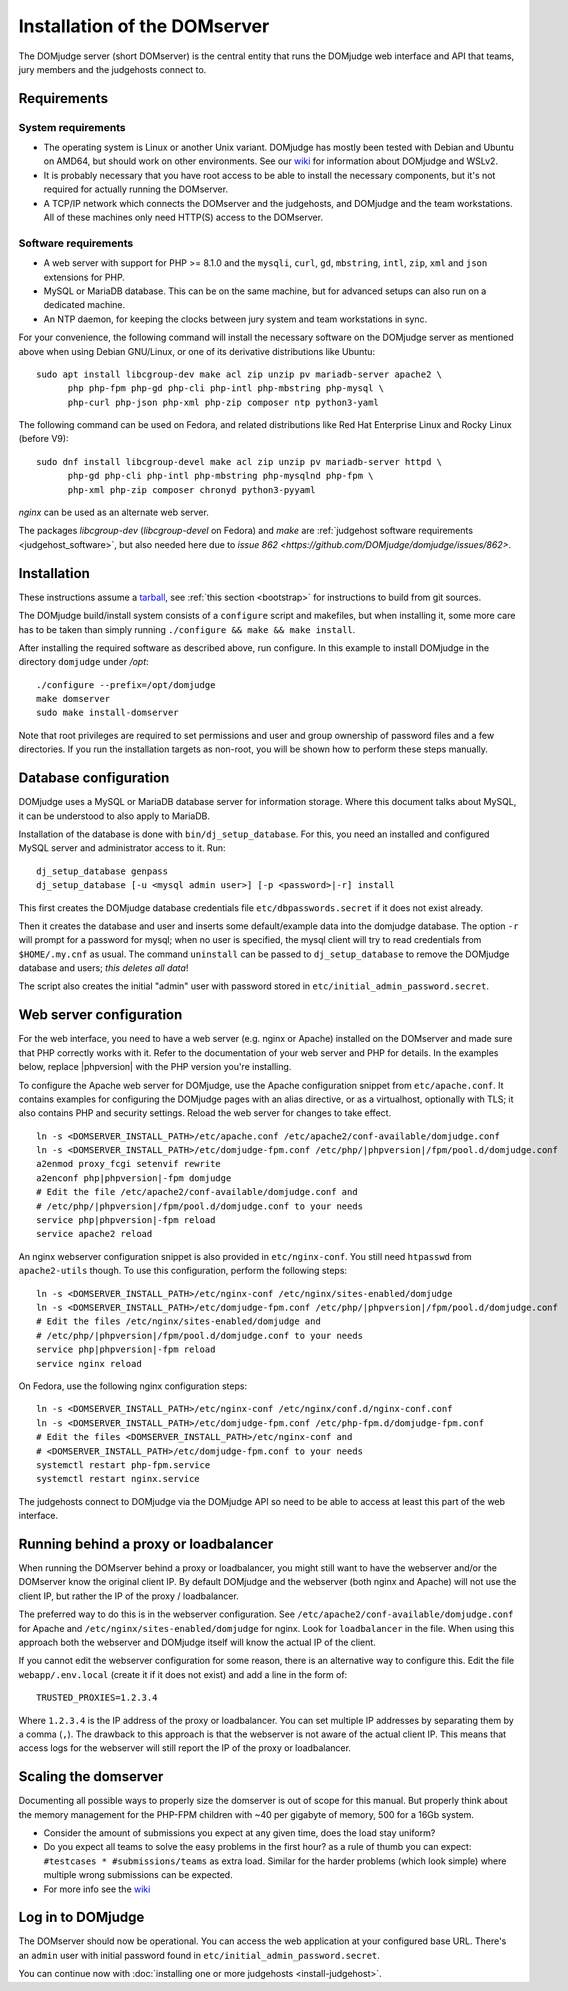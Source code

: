 Installation of the DOMserver
=============================

The DOMjudge server (short DOMserver) is the central entity that runs
the DOMjudge web interface and API that teams, jury members and the
judgehosts connect to.

.. _domserver_requirements:

Requirements
------------

System requirements
```````````````````
* The operating system is Linux or another Unix variant. DOMjudge has mostly
  been tested with Debian and Ubuntu on AMD64, but should work on other environments.
  See our `wiki <https://github.com/DOMjudge/domjudge/wiki/Running-DOMjudge-in-WSL>`_ for information about DOMjudge and WSLv2.
* It is probably necessary that you have root access to be able to install
  the necessary components, but it's not required for actually running the
  DOMserver.
* A TCP/IP network which connects the DOMserver and the judgehosts, and
  DOMjudge and the team workstations. All of these machines only need HTTP(S)
  access to the DOMserver.

Software requirements
`````````````````````
* A web server with support for PHP >= 8.1.0 and the ``mysqli``, ``curl``, ``gd``,
  ``mbstring``, ``intl``, ``zip``, ``xml`` and ``json`` extensions for PHP.
* MySQL or MariaDB database. This can be on the same machine, but for
  advanced setups can also run on a dedicated machine.
* An NTP daemon, for keeping the clocks between jury system and team
  workstations in sync.

For your convenience, the following command will install the necessary
software on the DOMjudge server as mentioned above when using Debian
GNU/Linux, or one of its derivative distributions like Ubuntu::

  sudo apt install libcgroup-dev make acl zip unzip pv mariadb-server apache2 \
        php php-fpm php-gd php-cli php-intl php-mbstring php-mysql \
        php-curl php-json php-xml php-zip composer ntp python3-yaml

The following command can be used on Fedora, and related distributions like
Red Hat Enterprise Linux and Rocky Linux (before V9)::

  sudo dnf install libcgroup-devel make acl zip unzip pv mariadb-server httpd \
        php-gd php-cli php-intl php-mbstring php-mysqlnd php-fpm \
        php-xml php-zip composer chronyd python3-pyyaml

`nginx` can be used as an alternate web server.

The packages `libcgroup-dev` (`libcgroup-devel` on Fedora) and `make` are
:ref:`judgehost software requirements <judgehost_software>`, but also
needed here due to `issue 862 <https://github.com/DOMjudge/domjudge/issues/862>`.

Installation
------------
These instructions assume a `tarball <https://www.domjudge.org/download>`_, see :ref:`this section <bootstrap>`
for instructions to build from git sources.

The DOMjudge build/install system consists of a ``configure``
script and makefiles, but when installing it, some more care has to be
taken than simply running ``./configure && make && make install``.

After installing the required software as described above, run configure.
In this example to install DOMjudge in the directory ``domjudge`` under
`/opt`::

  ./configure --prefix=/opt/domjudge
  make domserver
  sudo make install-domserver

Note that root privileges are required to set permissions and user and
group ownership of password files and a few directories. If you run
the installation targets as non-root, you will be shown how to perform
these steps manually.

Database configuration
----------------------
DOMjudge uses a MySQL or MariaDB database server for information storage.
Where this document talks about MySQL, it can be understood to also apply
to MariaDB.

Installation of the database is done with ``bin/dj_setup_database``.
For this, you need an installed and configured MySQL server and
administrator access to it. Run::

  dj_setup_database genpass
  dj_setup_database [-u <mysql admin user>] [-p <password>|-r] install

This first creates the DOMjudge database credentials file
``etc/dbpasswords.secret`` if it does not exist already.

Then it creates the database and user and inserts some
default/example data into the domjudge database. The option
``-r`` will prompt for a password for mysql; when no user is
specified, the mysql client will try to read
credentials from ``$HOME/.my.cnf`` as usual. The command
``uninstall`` can be passed to ``dj_setup_database`` to
remove the DOMjudge database and users; *this deletes all data*!

The script also creates the initial "admin" user with password
stored in ``etc/initial_admin_password.secret``.

Web server configuration
------------------------
For the web interface, you need to have a web server (e.g. nginx or Apache)
installed on the DOMserver and made sure that PHP correctly works
with it. Refer to the documentation of your web server and PHP for
details. In the examples below, replace |phpversion| with the PHP version
you're installing.

To configure the Apache web server for DOMjudge, use the Apache
configuration snippet from ``etc/apache.conf``. It contains
examples for configuring the DOMjudge pages with an alias directive,
or as a virtualhost, optionally with TLS; it also contains PHP and security
settings. Reload the web server for changes to take effect.

.. parsed-literal::

  ln -s <DOMSERVER_INSTALL_PATH>/etc/apache.conf /etc/apache2/conf-available/domjudge.conf
  ln -s <DOMSERVER_INSTALL_PATH>/etc/domjudge-fpm.conf /etc/php/|phpversion|/fpm/pool.d/domjudge.conf
  a2enmod proxy_fcgi setenvif rewrite
  a2enconf php\ |phpversion|-fpm domjudge
  # Edit the file /etc/apache2/conf-available/domjudge.conf and
  # /etc/php/\ |phpversion|/fpm/pool.d/domjudge.conf to your needs
  service php\ |phpversion|-fpm reload
  service apache2 reload

An nginx webserver configuration snippet is also provided in
``etc/nginx-conf``.  You still need ``htpasswd`` from ``apache2-utils``
though. To use this configuration, perform the following steps:

.. parsed-literal::

  ln -s <DOMSERVER_INSTALL_PATH>/etc/nginx-conf /etc/nginx/sites-enabled/domjudge
  ln -s <DOMSERVER_INSTALL_PATH>/etc/domjudge-fpm.conf /etc/php/\ |phpversion|/fpm/pool.d/domjudge.conf
  # Edit the files /etc/nginx/sites-enabled/domjudge and
  # /etc/php/\ |phpversion|/fpm/pool.d/domjudge.conf to your needs
  service php\ |phpversion|-fpm reload
  service nginx reload

On Fedora, use the following nginx configuration steps:

.. parsed-literal::

  ln -s <DOMSERVER_INSTALL_PATH>/etc/nginx-conf /etc/nginx/conf.d/nginx-conf.conf
  ln -s <DOMSERVER_INSTALL_PATH>/etc/domjudge-fpm.conf /etc/php-fpm.d/domjudge-fpm.conf
  # Edit the files <DOMSERVER_INSTALL_PATH>/etc/nginx-conf and
  # <DOMSERVER_INSTALL_PATH>/etc/domjudge-fpm.conf to your needs
  systemctl restart php-fpm.service
  systemctl restart nginx.service

The judgehosts connect to DOMjudge via the DOMjudge API so need
to be able to access at least this part of the web interface.

Running behind a proxy or loadbalancer
--------------------------------------

When running the DOMserver behind a proxy or loadbalancer, you might still want
to have the webserver and/or the DOMserver know the original client IP. By
default DOMjudge and the webserver (both nginx and Apache) will not use the
client IP, but rather the IP of the proxy / loadbalancer.

The preferred way to do this is in the webserver configuration. See
``/etc/apache2/conf-available/domjudge.conf`` for Apache and
``/etc/nginx/sites-enabled/domjudge`` for nginx. Look for ``loadbalancer``
in the file. When using this approach both the webserver and DOMjudge itself
will know the actual IP of the client.

If you cannot edit the webserver configuration for some reason, there is an
alternative way to configure this. Edit the file ``webapp/.env.local`` (create
it if it does not exist) and add a line in the form of::

  TRUSTED_PROXIES=1.2.3.4

Where ``1.2.3.4`` is the IP address of the proxy or loadbalancer. You can set
multiple IP addresses by separating them by a comma (``,``). The drawback to
this approach is that the webserver is not aware of the actual client IP. This
means that access logs for the webserver will still report the IP of the proxy
or loadbalancer.

Scaling the domserver
---------------------

Documenting all possible ways to properly size the domserver is out of scope for this
manual. But properly think about the memory management for the PHP-FPM children with
~40 per gigabyte of memory, 500 for a 16Gb system.

* Consider the amount of submissions you expect at any given time, does the load stay uniform?
* Do you expect all teams to solve the easy problems in the first hour?
  as a rule of thumb you can expect: ``#testcases * #submissions/teams`` as extra load. Similar
  for the harder problems (which look simple) where multiple wrong submissions can be expected.
* For more info see the `wiki <https://github.com/DOMjudge/domjudge/wiki/Scaling-and-load-testing>`_


Log in to DOMjudge
------------------
The DOMserver should now be operational. You can access the web application
at your configured base URL. There's an ``admin`` user with initial password
found in ``etc/initial_admin_password.secret``.

You can continue now with
:doc:`installing one or more judgehosts <install-judgehost>`.

